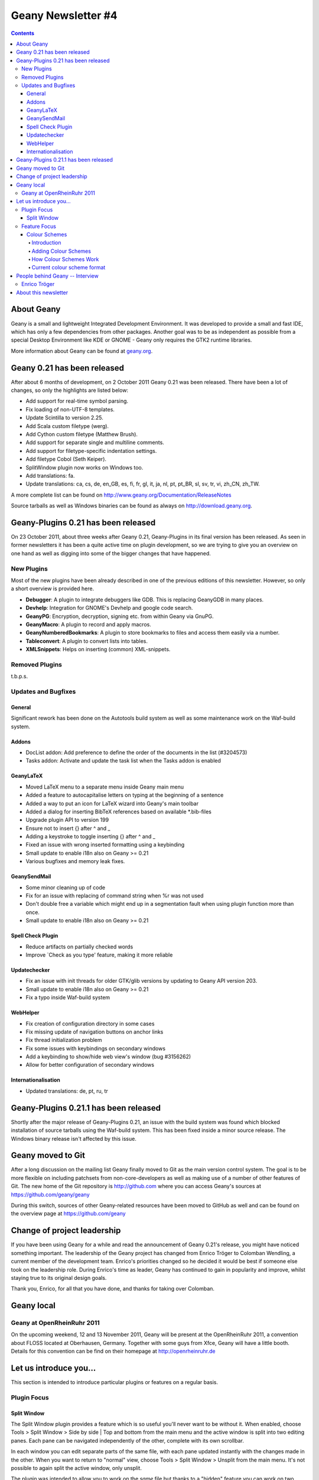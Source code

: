 Geany Newsletter #4
-------------------

.. contents::

About Geany
===========

Geany is a small and lightweight Integrated Development Environment.
It was developed to provide a small and fast IDE, which has only a
few dependencies from other packages. Another goal was to be as
independent as possible from a special Desktop Environment like KDE
or GNOME - Geany only requires the GTK2 runtime libraries.

More information about Geany can be found at
`geany.org <http://www.geany.org/>`_.


Geany 0.21 has been released
============================

After about 6 months of development, on 2 October 2011 Geany 0.21 was been
released. There have been a lot of changes, so only the highlights
are listed below:

* Add support for real-time symbol parsing.
* Fix loading of non-UTF-8 templates.
* Update Scintilla to version 2.25.
* Add Scala custom filetype (werg).
* Add Cython custom filetype (Matthew Brush).
* Add support for separate single and multiline comments.
* Add support for filetype-specific indentation settings.
* Add filetype Cobol (Seth Keiper).
* SplitWindow plugin now works on Windows too.
* Add translations: fa.
* Update translations: ca, cs, de, en_GB, es, fi, fr, gl, it, ja, nl,
  pt, pt_BR, sl, sv, tr, vi, zh_CN, zh_TW.

A more complete list can be found on
http://www.geany.org/Documentation/ReleaseNotes

Source tarballs as well as Windows binaries can be found as always on
http://download.geany.org.


Geany-Plugins 0.21 has been released
====================================

On 23 October 2011, about three weeks after Geany 0.21, Geany-Plugins in
its final version has been released. As seen in former newsletters
it has been a quite active time on plugin development, so we are
trying to give you an overview on one hand as well as digging
into some of the bigger changes that have happened.


New Plugins
^^^^^^^^^^^

Most of the new plugins have been already described in one of the
previous editions of this newsletter. However, so only a short overview is
provided here.

* **Debugger**: A plugin to integrate debuggers like GDB. This is replacing
  GeanyGDB in many places.
* **Devhelp**: Integration for GNOME's Devhelp and google code search.
* **GeanyPG**: Encryption, decryption, signing etc. from within Geany via GnuPG.
* **GeanyMacro**: A plugin to record and apply macros.
* **GeanyNumberedBookmarks**: A plugin to store bookmarks to files and
  access them easily via a number.
* **Tableconvert**: A plugin to convert lists into tables.
* **XMLSnippets**: Helps on inserting (common) XML-snippets.


Removed Plugins
^^^^^^^^^^^^^^^
t.b.p.s.


Updates and Bugfixes
^^^^^^^^^^^^^^^^^^^^

General
#######

Significant rework has been done on the Autotools build system as well as some maintenance
work on the Waf-build system.


Addons
######

* DocList addon: Add preference to define the order of the documents
  in the list (#3204573)
* Tasks addon: Activate and update the task list when the Tasks
  addon is enabled


GeanyLaTeX
##########

* Moved LaTeX menu to a separate menu inside Geany main menu
* Added a feature to autocapitalise letters on typing at the beginning of a
  sentence
* Added a way to put an icon for LaTeX wizard into Geany's main
  toolbar
* Added a dialog for inserting BibTeX references based on available \*.bib-files
* Upgrade plugin API to version 199
* Ensure not to insert {} after \^ and \_
* Adding a keystroke to toggle inserting {} after ^ and _
* Fixed an issue with wrong inserted formatting using a keybinding
* Small update to enable i18n also on Geany >= 0.21
* Various bugfixes and memory leak fixes.


GeanySendMail
#############

* Some minor cleaning up of code
* Fix for an issue with replacing of command string when %r was not used
* Don't double free a variable which might end up in a segmentation fault
  when using plugin function more than once.
* Small update to enable i18n also on Geany >= 0.21


Spell Check Plugin
##################

* Reduce artifacts on partially checked words
* Improve \`Check as you type' feature, making it more reliable


Updatechecker
#############

* Fix an issue with init threads for older GTK/glib versions by
  updating to Geany API version 203.
* Small update to enable i18n also on Geany >= 0.21
* Fix a typo inside Waf-build system


WebHelper
#########

* Fix creation of configuration directory in some cases
* Fix missing update of navigation buttons on anchor links
* Fix thread initialization problem
* Fix some issues with keybindings on secondary windows
* Add a keybinding to show/hide web view's window (bug #3156262)
* Allow for better configuration of secondary windows


Internationalisation
####################

* Updated translations: de, pt, ru, tr


Geany-Plugins 0.21.1 has been released
======================================

Shortly after the major release of Geany-Plugins 0.21, an issue with 
the build system was found which blocked installation of source 
tarballs using the Waf-build system. This has been fixed inside a 
minor source release. The Windows binary release isn't affected by 
this issue.


Geany moved to Git
==================

After a long discussion on the mailing list Geany finally moved to Git
as the main version control system. The goal is to be more flexible on
including patchsets from non-core-developers as well as making use
of a number of other features of Git. The new home of the Git
repository is http://github.com where you can access Geany's
sources at https://github.com/geany/geany

During this switch, sources of other Geany-related resources have been
moved to GitHub as well and can be found on the overview page at
https://github.com/geany


Change of project leadership
============================

If you have been using Geany for a while and read the announcement of
Geany 0.21's release, you might have noticed something important.
The leadership of the Geany project has changed from Enrico Tröger to
Colomban Wendling, a current member of the development team.
Enrico's priorities changed so he decided it would be best if
someone else took on the leadership role. During Enrico's time as
leader, Geany has continued to gain in popularity and improve,
whilst staying true to its original design goals.

Thank you, Enrico, for all that you have done, and thanks for taking 
over Colomban.


Geany local
===========

Geany at OpenRheinRuhr 2011
^^^^^^^^^^^^^^^^^^^^^^^^^^^

On the upcoming weekend, 12 and 13 November 2011, Geany will be present at the
OpenRheinRuhr 2011, a convention about FLOSS located at Oberhausen,
Germany. Together with some guys from Xfce, Geany will have a little
booth. Details for this convention can be find on their homepage at
http://openrheinruhr.de


Let us introduce you...
=======================

This section is intended to introduce particular plugins or features
on a regular basis.

Plugin Focus
^^^^^^^^^^^^

Split Window
############

The Split Window plugin provides a feature which is so useful you'll 
never want to be without it. When enabled, choose Tools > Split 
Window > Side by side | Top and bottom from the main menu and the 
active window is split into two editing panes. Each pane can be 
navigated independently of the other, complete with its own 
scrollbar. 

In each window you can edit separate parts of the same file, with 
each pane updated instantly with the changes made in the other. When 
you want to return to "normal" view, choose Tools > Split Window > 
Unsplit from the main menu. It's not possible to again split the 
active window, only unsplit.

The plugin was intended to allow you to work on the *same* file but 
thanks to a "hidden" feature you can work on two different files 
loaded in the split view. If you open a file while in split window 
mode, it's loaded in the inactive pane. You can then switch between 
the split view of the same file or the different files via the file 
tabs (under the menu bar) as normal. Note that it's not possible to 
change the file shown in the right-hand pane when Split Window is 
active.

.. image:: ../img/issue4_splitwindow.png


Feature Focus
^^^^^^^^^^^^^


Colour Schemes
################


Introduction
++++++++++++

Geany supports colour schemes which allow you to change the colours
applied to various code elements. Two colour schemes are provided with
Geany: Default and Alternate but many more are available (see below). To change
the colour scheme, select from the menu View > Editor > Colour Schemes
> PREFERRED_COLOUR_SCHEME. The colour scheme change is immediate but
the list of available schemes is only loaded when Geany starts.


Adding Colour Schemes
+++++++++++++++++++++

More colour schemes are listed on the Geany Add-ons web page. For
the individual schemes, follow the instructions given by their
authors. One of the biggest set of schemes was created by codebrainz.
The collection is listed on the add-ons page but is hosted at
https://github.com/codebrainz/geany-themes
Follow the installation instructions given on the page, then restart
Geany and all schemes will then be listed in the Colour Schemes menu.


How Colour Schemes Work
+++++++++++++++++++++++

Geany's colour schemes' format has changed over time, so there's a
"legacy" format and the current, preferred format. Schemes in the
different formats can be mixed but the current format is easier to
maintain and modify. In this issue the focus is on the new format
but if readers want it, the legacy format could also be
featured in a future newsletter.


Current colour scheme format
++++++++++++++++++++++++++++

The current colour scheme format works by first defining the colours
to be applied to a file type's elements. This is an extract from a
colour scheme named "Oblivion2"::

    default=0xffffff;0x2e3436;false;false
    tag=0x729fcf;0x2e3436;true;false
    tag_unknown=0xffffff;0x8C0101;true;false

File types and their elements are defined in a file named
filetypes.<FILETYPE>: e.g. filetypes.xml, filetypes.html. All
filetype files are stored in the 'filedef' directory in Geany's
personal data directory. This is an extract from the file type file
for HTML::

    [styling]
    # Edit these in the colorscheme .conf file instead
    html_default=default
    html_tag=tag
    html_tagunknown=tag_unknown

When Geany applies syntax highlighting to a file which matches a filetype,
it matches the element (defined in the filetype's file) with the
matching colour (defined in the colour scheme's file). The advantage of
this scheme over the legacy version is that modifying a colour scheme
for all filetypes requires changes to just one file.


People behind Geany -- Interview
=================================

This is the second in a series of interviews with Geany's
contributors: core developers, plugin developers, translators, wiki
maintainers and any other job we can think of. The purpose of the
interviews is to get to know each of these people a little better:
their hopes, dreams, plans and favourite Geany plugin.


Enrico Tröger
^^^^^^^^^^^^^

As is mentioned above, Enrico Tröger recently stepped down as leader
of the Geany project. In this interview he talks about his history
with the project.

*What motivates you to develop or contribute to FLOSS projects?*

  There are different reasons.
  Most often it is that I want to improve existing software by fixing
  bugs, adding features I'd like to use and so on. So this is a rather
  pragmatic reason.
  Nevertheless, I believe in Free Software and this is another reason
  why I contribute to Free Software. Free Software allows people to
  read and modify the source code to their needs, so in theory everyone
  can make the software or change it to his/her needs. Based on my
  experience, most people push back their changes and so the developers
  can include them if appropriate.
  This is only one of the advantages of Free Software. I doubt this would
  be possible with paid software projects, at least not as long as they
  are not free.


*How did you become Geany's project leader?*

  This was much simpler than you might imagine: I created the project :).


*What is involved in being Geany's project leader?*

  Many different things. It all starts with knowing the project, knowing
  the people involved and ideally knowing the code base :).
  I think the project leader should coordinate the development and
  communicate with the community, making the project a project and not
  just a bunch of lines of code.
  Also, at least in the Geany case in the past, the project leader makes
  the releases though this is not necessarily a project leader task.

  Users, package maintainers and other external people often contact
  the project leader directly via mail or on IRC to say 'thank you',
  ask questions about Geany or to discuss project related topics. So
  this is another task for the project leader.

  And certainly there are many other aspects which I forgot to list.


*What goals did you have when you started as project leader? Did you
achieve those goals?*

  As I didn't explicitly start as project leader but instead just started
  the project, I didn't have any specific goals to achieve as project
  leader however I did have goals to achieve with Geany as project.
  These goals mostly were to create an editor which fits my needs so
  that I can use it to write code and other text documents without
  thinking about the editor, how it behaves, why it is so slow or doesn't
  do what I want. As you see, these were quite personal goals. In the
  meantime, as those goals basically were achieved with Geany 0.1,
  the goals changed to be more general:
  a light and fast editor with basic features of an IDE, without
  unnecessary dependencies to other libraries yet with useful features.
  Oh, and we achieved these goals as well though that doesn't mean Geany
  can't get better anymore. There is always room for improvements and
  new useful features.


*What were some of the highlights of your time as project leader?*

  Hard to name particular highlights.
  One great thing which kept from the beginning to now is to receive mails
  from users who just say 'thank you, Geany is great program'. This is
  always great to read and always increases motivation to continue working
  on Geany (in whatever way). I didn't experience anything like this
  before and would have never expected it. But it's really nice.
  Maybe another highlight worth mentioning is the many things I learned
  during time working on Geany. This includes learning how other people
  use Geany or certain features of Geany, to work with the community
  and to read other people's code and learn from it.


*Are there particular improvements/change/features of which you're proud?*

  The community. Ok, the community is not an improvement, change
  or feature :). But this is what Geany makes Geany. Without the many
  users and contributors, Geany would not be as cool and as stable
  and as feature-rich as it is now.
  Thank you all for using and improving Geany, keep up!


*How does a FLOSS project balance welcoming contributions with keeping within the project's original goals and scope? In other words, avoid scope creep?*

  In Geany's case, luckily there were not much conflicts in accepting
  new features and the overall goal to keep fast and lightweight. However,
  I think a few times we had to deny a feature request for such reasons or
  because it the requested feature didn't fit into Geany.
  This went much better since Nick introduced the plugin interface so that
  features which don't fit into Geany's core, can be easily implemented as
  a plugin.
  Nevertheless, denying a feature request, especially when it was obvious
  that it would actually help the user who requested it but still doesn't
  fit into Geany, was hard for me. It's like
  "I decide that you will not get this functionality". Not a nice job.
  As said, luckily this didn't happen so often.


*Do you have any hopes or dreams for Geany's future?*

  Of course:
  Geany should stay on its road it has been all the time. This is, keeping
  fast and lightweight while offering many useful features to the user.
  Moreover, I really hope and wish, the current fast and intense
  development in the community keeps going so that Geany will evolve
  further and get even better than it is already :).



About this newsletter
=====================

This newsletter has been created in cooperation by people from
Geany's international community. Contributors to this newsletter and
the infrastructure behind it, ordered by alphabet:

* Colomban Wendling 
* Enrico Tröger
* Frank Lanitz
* Lex Trotman
* Russell Dickenson



